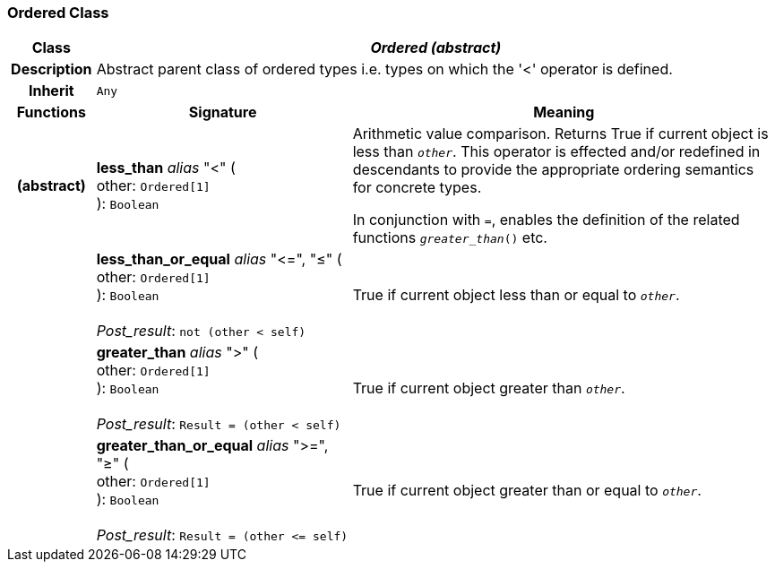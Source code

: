 === Ordered Class

[cols="^1,3,5"]
|===
h|*Class*
2+^h|*_Ordered (abstract)_*

h|*Description*
2+a|Abstract parent class of ordered types i.e. types on which the '<' operator is defined.

h|*Inherit*
2+|`Any`

h|*Functions*
^h|*Signature*
^h|*Meaning*

h|(abstract)
|*less_than* _alias_ "<" ( +
other: `Ordered[1]` +
): `Boolean`
a|Arithmetic value comparison. Returns True if current object is less than `_other_`. This operator is effected and/or redefined in descendants to provide the appropriate ordering semantics for concrete types.

In conjunction with `=`, enables the definition of the related functions `_greater_than_()` etc.

h|
|*less_than_or_equal* _alias_ "\<=", "≤" ( +
other: `Ordered[1]` +
): `Boolean` +
 +
_Post_result_: `not (other < self)`
a|True if current object less than or equal to `_other_`.

h|
|*greater_than* _alias_ ">" ( +
other: `Ordered[1]` +
): `Boolean` +
 +
_Post_result_: `Result = (other < self)`
a|True if current object greater than `_other_`.

h|
|*greater_than_or_equal* _alias_ ">=", "≥" ( +
other: `Ordered[1]` +
): `Boolean` +
 +
_Post_result_: `Result = (other \<= self)`
a|True if current object greater than or equal to `_other_`.
|===

